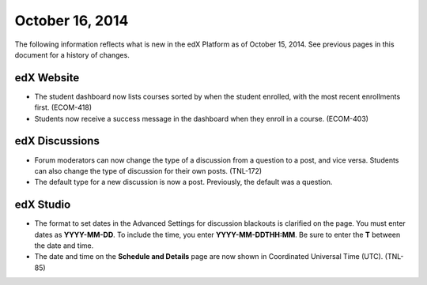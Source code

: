 ###################################
October 16, 2014
###################################

The following information reflects what is new in the edX Platform as of
October 15, 2014. See previous pages in this document for a history of changes.

*******************************
edX Website
*******************************

* The student dashboard now lists courses sorted by when the student enrolled,
  with the most recent enrollments first. (ECOM-418)

* Students now receive a success message in the dashboard when they enroll in a
  course. (ECOM-403)

*******************************
edX Discussions
*******************************

* Forum moderators can now change the type of a discussion from a question to a
  post, and vice versa. Students can also change the type of discussion for
  their own posts. (TNL-172)

* The default type for a new discussion is now a post. Previously, the default
  was a question.

*************
edX Studio
*************

* The format to set dates in the Advanced Settings for discussion blackouts is
  clarified on the page. You must enter dates as **YYYY-MM-DD**. To include the
  time, you enter **YYYY-MM-DDTHH:MM**. Be sure to enter the **T** between the
  date and time.

* The date and time on the **Schedule and Details** page are now shown in
  Coordinated Universal Time (UTC). (TNL-85)
